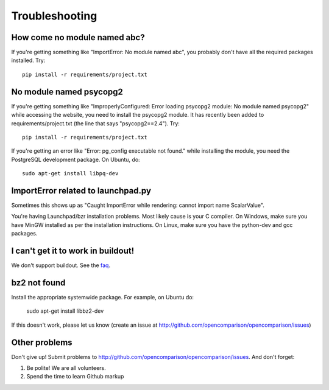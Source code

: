 ===============
Troubleshooting
===============

How come no module named abc?
-----------------------------

If you're getting something like "ImportError: No module named abc", you probably don't have all the required packages installed.  Try::

    pip install -r requirements/project.txt

No module named psycopg2
------------------------

If you're getting something like "ImproperlyConfigured: Error loading psycopg2 module: No module named psycopg2" while accessing the website, you need to install the psycopg2 module.  It has recently been added to requirements/project.txt (the line that says "psycopg2==2.4").  Try::

    pip install -r requirements/project.txt

If you're getting an error like "Error: pg_config executable not found." while installing the module, you need the PostgreSQL development package. On Ubuntu, do::

    sudo apt-get install libpq-dev

ImportError related to launchpad.py
-----------------------------------

Sometimes this shows up as "Caught ImportError while rendering: cannot import name ScalarValue".

You're having Launchpad/bzr installation problems.  Most likely cause is your C compiler.  On Windows, make sure you have MinGW installed as per the installation instructions.  On Linux, make sure you have the python-dev and gcc packages.

I can't get it to work in buildout!
-----------------------------------

We don't support buildout. See the faq_.

bz2 not found
-------------

Install the appropriate systemwide package.  For example, on Ubuntu do:

    sudo apt-get install libbz2-dev

If this doesn't work, please let us know (create an issue at http://github.com/opencomparison/opencomparison/issues)

Other problems
--------------

Don't give up!  Submit problems to http://github.com/opencomparison/opencomparison/issues. And don't forget:

#. Be polite! We are all volunteers.
#. Spend the time to learn Github markup


.. _faq: faq